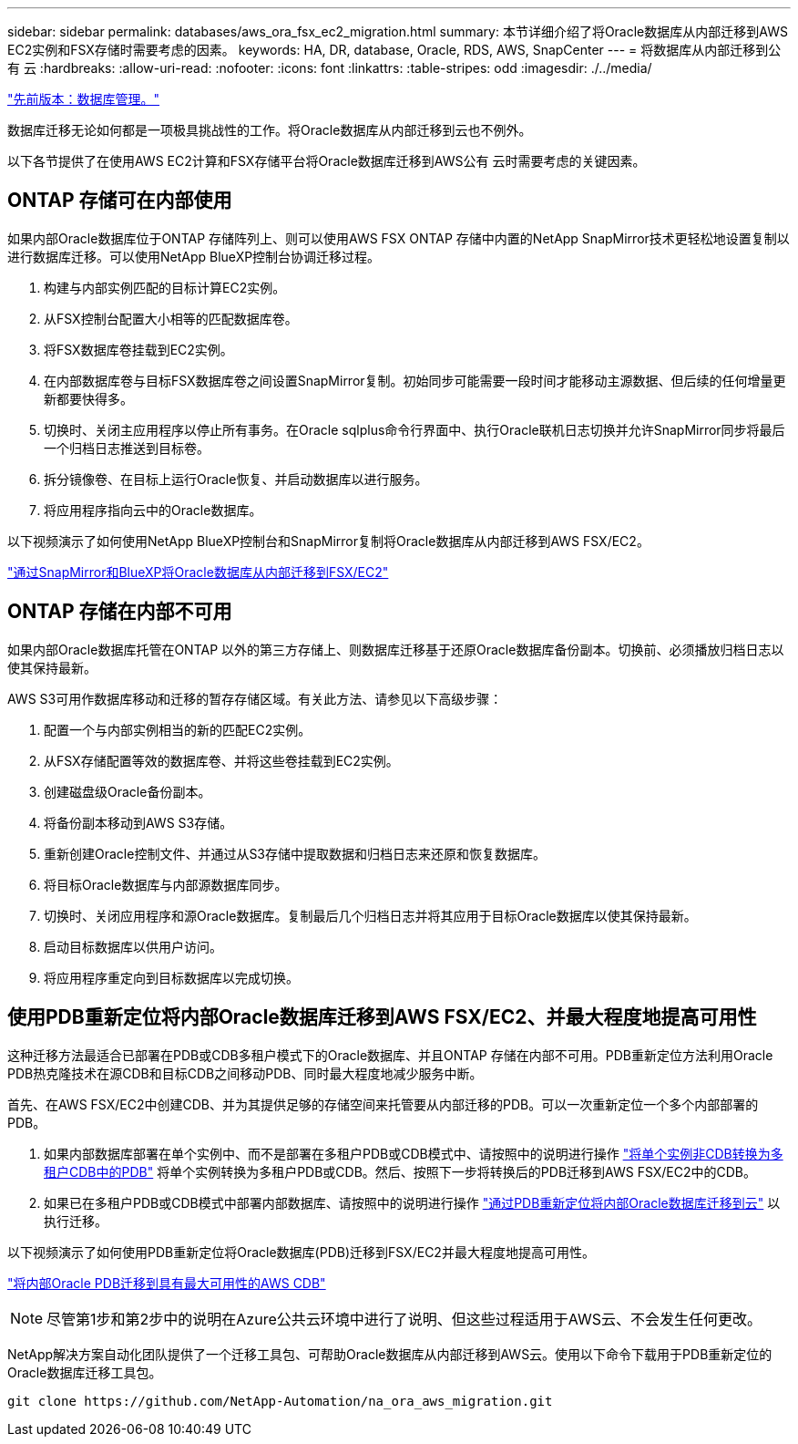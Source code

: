 ---
sidebar: sidebar 
permalink: databases/aws_ora_fsx_ec2_migration.html 
summary: 本节详细介绍了将Oracle数据库从内部迁移到AWS EC2实例和FSX存储时需要考虑的因素。 
keywords: HA, DR, database, Oracle, RDS, AWS, SnapCenter 
---
= 将数据库从内部迁移到公有 云
:hardbreaks:
:allow-uri-read: 
:nofooter: 
:icons: font
:linkattrs: 
:table-stripes: odd
:imagesdir: ./../media/


link:aws_ora_fsx_ec2_mgmt.html["先前版本：数据库管理。"]

数据库迁移无论如何都是一项极具挑战性的工作。将Oracle数据库从内部迁移到云也不例外。

以下各节提供了在使用AWS EC2计算和FSX存储平台将Oracle数据库迁移到AWS公有 云时需要考虑的关键因素。



== ONTAP 存储可在内部使用

如果内部Oracle数据库位于ONTAP 存储阵列上、则可以使用AWS FSX ONTAP 存储中内置的NetApp SnapMirror技术更轻松地设置复制以进行数据库迁移。可以使用NetApp BlueXP控制台协调迁移过程。

. 构建与内部实例匹配的目标计算EC2实例。
. 从FSX控制台配置大小相等的匹配数据库卷。
. 将FSX数据库卷挂载到EC2实例。
. 在内部数据库卷与目标FSX数据库卷之间设置SnapMirror复制。初始同步可能需要一段时间才能移动主源数据、但后续的任何增量更新都要快得多。
. 切换时、关闭主应用程序以停止所有事务。在Oracle sqlplus命令行界面中、执行Oracle联机日志切换并允许SnapMirror同步将最后一个归档日志推送到目标卷。
. 拆分镜像卷、在目标上运行Oracle恢复、并启动数据库以进行服务。
. 将应用程序指向云中的Oracle数据库。


以下视频演示了如何使用NetApp BlueXP控制台和SnapMirror复制将Oracle数据库从内部迁移到AWS FSX/EC2。

link:https://docs.netapp.com/us-en/netapp-solutions/media/oracle-aws-fsx-part2b-migration-snapmirror_callout.mp4["通过SnapMirror和BlueXP将Oracle数据库从内部迁移到FSX/EC2"^]



== ONTAP 存储在内部不可用

如果内部Oracle数据库托管在ONTAP 以外的第三方存储上、则数据库迁移基于还原Oracle数据库备份副本。切换前、必须播放归档日志以使其保持最新。

AWS S3可用作数据库移动和迁移的暂存存储区域。有关此方法、请参见以下高级步骤：

. 配置一个与内部实例相当的新的匹配EC2实例。
. 从FSX存储配置等效的数据库卷、并将这些卷挂载到EC2实例。
. 创建磁盘级Oracle备份副本。
. 将备份副本移动到AWS S3存储。
. 重新创建Oracle控制文件、并通过从S3存储中提取数据和归档日志来还原和恢复数据库。
. 将目标Oracle数据库与内部源数据库同步。
. 切换时、关闭应用程序和源Oracle数据库。复制最后几个归档日志并将其应用于目标Oracle数据库以使其保持最新。
. 启动目标数据库以供用户访问。
. 将应用程序重定向到目标数据库以完成切换。




== 使用PDB重新定位将内部Oracle数据库迁移到AWS FSX/EC2、并最大程度地提高可用性

这种迁移方法最适合已部署在PDB或CDB多租户模式下的Oracle数据库、并且ONTAP 存储在内部不可用。PDB重新定位方法利用Oracle PDB热克隆技术在源CDB和目标CDB之间移动PDB、同时最大程度地减少服务中断。

首先、在AWS FSX/EC2中创建CDB、并为其提供足够的存储空间来托管要从内部迁移的PDB。可以一次重新定位一个多个内部部署的PDB。

. 如果内部数据库部署在单个实例中、而不是部署在多租户PDB或CDB模式中、请按照中的说明进行操作 link:https://docs.netapp.com/us-en/netapp-solutions/databases/azure_ora_nfile_migration.html#converting-a-single-instance-non-cdb-to-a-pdb-in-a-multitenant-cdb["将单个实例非CDB转换为多租户CDB中的PDB"^] 将单个实例转换为多租户PDB或CDB。然后、按照下一步将转换后的PDB迁移到AWS FSX/EC2中的CDB。
. 如果已在多租户PDB或CDB模式中部署内部数据库、请按照中的说明进行操作 link:https://docs.netapp.com/us-en/netapp-solutions/databases/azure_ora_nfile_migration.html#migrate-on-premises-oracle-databases-to-azure-with-pdb-relocation["通过PDB重新定位将内部Oracle数据库迁移到云"^] 以执行迁移。


以下视频演示了如何使用PDB重新定位将Oracle数据库(PDB)迁移到FSX/EC2并最大程度地提高可用性。

link:https://www.netapp.tv/insight/details/29998?playlist_id=0&mcid=85384745435828386870393606008847491796["将内部Oracle PDB迁移到具有最大可用性的AWS CDB"^]


NOTE: 尽管第1步和第2步中的说明在Azure公共云环境中进行了说明、但这些过程适用于AWS云、不会发生任何更改。

NetApp解决方案自动化团队提供了一个迁移工具包、可帮助Oracle数据库从内部迁移到AWS云。使用以下命令下载用于PDB重新定位的Oracle数据库迁移工具包。

[source, cli]
----
git clone https://github.com/NetApp-Automation/na_ora_aws_migration.git
----